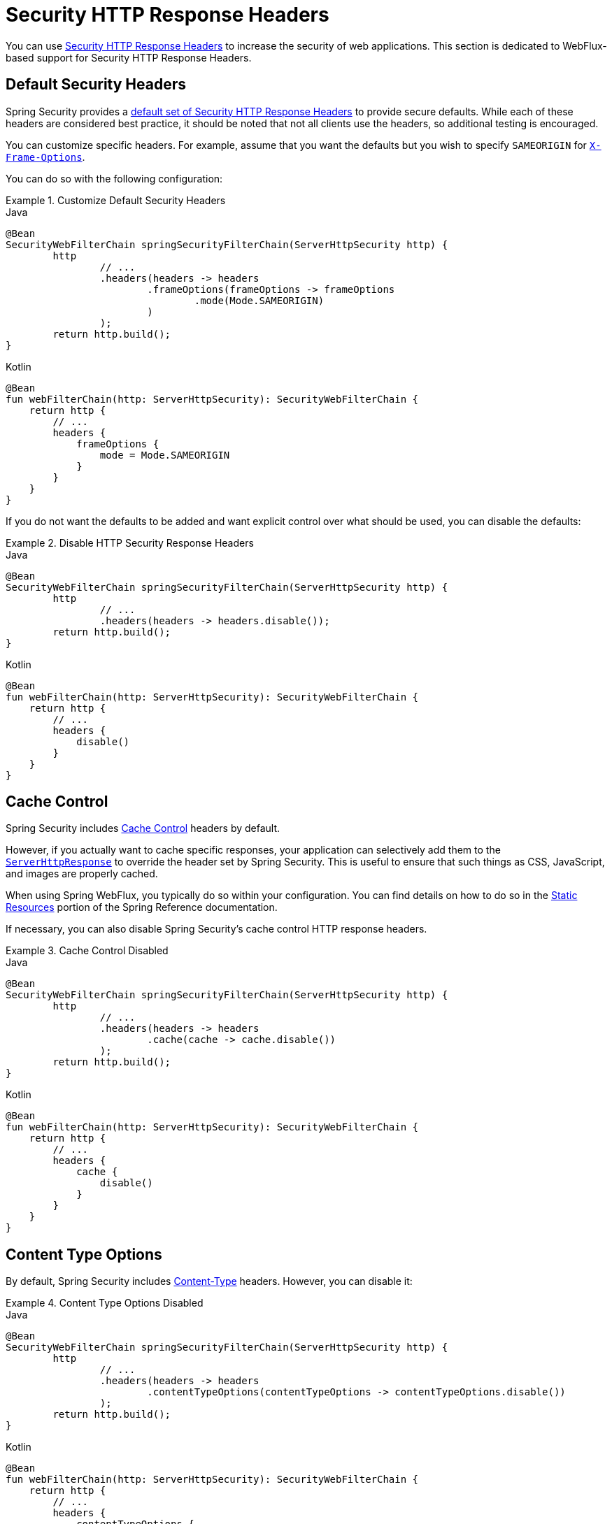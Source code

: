 [[webflux-headers]]
= Security HTTP Response Headers

You can use xref:features/exploits/headers.adoc#headers[Security HTTP Response Headers] to increase the security of web applications.
This section is dedicated to WebFlux-based support for Security HTTP Response Headers.

[[webflux-headers-default]]
== Default Security Headers

Spring Security provides a xref:features/exploits/headers.adoc#headers-default[default set of Security HTTP Response Headers] to provide secure defaults.
While each of these headers are considered best practice, it should be noted that not all clients use the headers, so additional testing is encouraged.

You can customize specific headers.
For example, assume that you want the defaults but you wish to specify `SAMEORIGIN` for xref:servlet/exploits/headers.adoc#servlet-headers-frame-options[`X-Frame-Options`].

You can do so with the following configuration:

.Customize Default Security Headers
====
.Java
[source,java,role="primary"]
----
@Bean
SecurityWebFilterChain springSecurityFilterChain(ServerHttpSecurity http) {
	http
		// ...
		.headers(headers -> headers
			.frameOptions(frameOptions -> frameOptions
				.mode(Mode.SAMEORIGIN)
			)
		);
	return http.build();
}
----

.Kotlin
[source,kotlin,role="secondary"]
----
@Bean
fun webFilterChain(http: ServerHttpSecurity): SecurityWebFilterChain {
    return http {
        // ...
        headers {
            frameOptions {
                mode = Mode.SAMEORIGIN
            }
        }
    }
}
----
====

If you do not want the defaults to be added and want explicit control over what should be used, you can disable the defaults:


.Disable HTTP Security Response Headers
====
.Java
[source,java,role="primary"]
----
@Bean
SecurityWebFilterChain springSecurityFilterChain(ServerHttpSecurity http) {
	http
		// ...
		.headers(headers -> headers.disable());
	return http.build();
}
----

.Kotlin
[source,kotlin,role="secondary"]
----
@Bean
fun webFilterChain(http: ServerHttpSecurity): SecurityWebFilterChain {
    return http {
        // ...
        headers {
            disable()
        }
    }
}
----
====

[[webflux-headers-cache-control]]
== Cache Control

Spring Security includes xref:features/exploits/headers.adoc#headers-cache-control[Cache Control] headers by default.

However, if you actually want to cache specific responses, your application can selectively add them to the https://docs.spring.io/spring-framework/docs/current/javadoc-api/org/springframework/http/server/reactive/ServerHttpResponse.html[`ServerHttpResponse`] to override the header set by Spring Security.
This is useful to ensure that such things as CSS, JavaScript, and images are properly cached.

When using Spring WebFlux, you typically do so within your configuration.
You can find details on how to do so in the https://docs.spring.io/spring/docs/5.0.0.RELEASE/spring-framework-reference/web-reactive.html#webflux-config-static-resources[Static Resources] portion of the Spring Reference documentation.

If necessary, you can also disable Spring Security's cache control HTTP response headers.

.Cache Control Disabled
====
.Java
[source,java,role="primary"]
----
@Bean
SecurityWebFilterChain springSecurityFilterChain(ServerHttpSecurity http) {
	http
		// ...
		.headers(headers -> headers
			.cache(cache -> cache.disable())
		);
	return http.build();
}
----

.Kotlin
[source,kotlin,role="secondary"]
----
@Bean
fun webFilterChain(http: ServerHttpSecurity): SecurityWebFilterChain {
    return http {
        // ...
        headers {
            cache {
                disable()
            }
        }
    }
}
----
====


[[webflux-headers-content-type-options]]
== Content Type Options
By default, Spring Security includes xref:features/exploits/headers.adoc#headers-content-type-options[Content-Type] headers.
However, you can disable it:

.Content Type Options Disabled
====
.Java
[source,java,role="primary"]
----
@Bean
SecurityWebFilterChain springSecurityFilterChain(ServerHttpSecurity http) {
	http
		// ...
		.headers(headers -> headers
			.contentTypeOptions(contentTypeOptions -> contentTypeOptions.disable())
		);
	return http.build();
}
----

.Kotlin
[source,kotlin,role="secondary"]
----
@Bean
fun webFilterChain(http: ServerHttpSecurity): SecurityWebFilterChain {
    return http {
        // ...
        headers {
            contentTypeOptions {
                disable()
            }
        }
    }
}
----
====

[[webflux-headers-hsts]]
== HTTP Strict Transport Security (HSTS)
By default, Spring Security provides the xref:features/exploits/headers.adoc#headers-hsts[Strict Transport Security] header.
However, you can customize the results explicitly.
For example, the following example explicitly provides HSTS:

.Strict Transport Security
====
.Java
[source,java,role="primary"]
----
@Bean
SecurityWebFilterChain springSecurityFilterChain(ServerHttpSecurity http) {
	http
		// ...
		.headers(headers -> headers
			.hsts(hsts -> hsts
				.includeSubdomains(true)
				.preload(true)
				.maxAge(Duration.ofDays(365))
			)
		);
	return http.build();
}
----

.Kotlin
[source,kotlin,role="secondary"]
----
@Bean
fun webFilterChain(http: ServerHttpSecurity): SecurityWebFilterChain {
    return http {
        // ...
        headers {
            hsts {
                includeSubdomains = true
                preload = true
                maxAge = Duration.ofDays(365)
            }
        }
    }
}
----
====

[[webflux-headers-frame-options]]
== X-Frame-Options
By default, Spring Security disables rendering within an iframe by using xref:features/exploits/headers.adoc#headers-frame-options[`X-Frame-Options`].

You can customize frame options to use the same origin:

.X-Frame-Options: SAMEORIGIN
====
.Java
[source,java,role="primary"]
----
@Bean
SecurityWebFilterChain springSecurityFilterChain(ServerHttpSecurity http) {
	http
		// ...
		.headers(headers -> headers
			.frameOptions(frameOptions -> frameOptions
				.mode(SAMEORIGIN)
			)
		);
	return http.build();
}
----

.Kotlin
[source,kotlin,role="secondary"]
----
@Bean
fun webFilterChain(http: ServerHttpSecurity): SecurityWebFilterChain {
    return http {
        // ...
        headers {
            frameOptions {
                mode = SAMEORIGIN
            }
        }
    }
}
----
====

[[webflux-headers-xss-protection]]
== X-XSS-Protection
By default, Spring Security instructs browsers to disable the XSS Auditor by using <<headers-xss-protection,X-XSS-Protection header>.
You can disable the `X-XSS-Protection` header entirely:

.X-XSS-Protection Customization
====
.Java
[source,java,role="primary"]
----
@Bean
SecurityWebFilterChain springSecurityFilterChain(ServerHttpSecurity http) {
	http
		// ...
		.headers(headers -> headers
			.xssProtection(xssProtection -> xssProtection.disable())
		);
	return http.build();
}
----

.Kotlin
[source,kotlin,role="secondary"]
----
@Bean
fun webFilterChain(http: ServerHttpSecurity): SecurityWebFilterChain {
    return http {
        // ...
        headers {
            xssProtection {
                disable()
            }
        }
    }
}
----
====

You can also change the header value:

.X-XSS-Protection Explicit header value
====
.Java
[source,java,role="primary"]
----
@Bean
SecurityWebFilterChain springSecurityFilterChain(ServerHttpSecurity http) {
	http
		// ...
		.headers(headers -> headers
			.xssProtection(xssProtection -> xssProtection.headerValue(XXssProtectionServerHttpHeadersWriter.HeaderValue.ENABLED_MODE_BLOCK))
		);
	return http.build();
}
----

.Kotlin
[source,kotlin,role="secondary"]
----
@Bean
fun webFilterChain(http: ServerHttpSecurity): SecurityWebFilterChain {
    return http {
        // ...
        headers {
            xssProtection {
                headerValue = XXssProtectionServerHttpHeadersWriter.HeaderValue.ENABLED_MODE_BLOCK
            }
        }
    }
}
----
====

[[webflux-headers-csp]]
== Content Security Policy (CSP)
By default, Spring Security does not add xref:features/exploits/headers.adoc#headers-csp[Content Security Policy], because a reasonable default is impossible to know without the context of the application.
The web application author must declare the security policies to enforce and/or monitor for the protected resources.

For example, consider the following security policy:

.Content Security Policy Example
====
[source,http]
----
Content-Security-Policy: script-src 'self' https://trustedscripts.example.com; object-src https://trustedplugins.example.com; report-uri /csp-report-endpoint/
----
====

Given the preceding policy, you can enable the CSP header:

.Content Security Policy
====
.Java
[source,java,role="primary"]
----
@Bean
SecurityWebFilterChain springSecurityFilterChain(ServerHttpSecurity http) {
	http
		// ...
		.headers(headers -> headers
			.contentSecurityPolicy(policy -> policy
				.policyDirectives("script-src 'self' https://trustedscripts.example.com; object-src https://trustedplugins.example.com; report-uri /csp-report-endpoint/")
			)
		);
	return http.build();
}
----

.Kotlin
[source,kotlin,role="secondary"]
----
@Bean
fun webFilterChain(http: ServerHttpSecurity): SecurityWebFilterChain {
    return http {
        // ...
        headers {
            contentSecurityPolicy {
                policyDirectives = "script-src 'self' https://trustedscripts.example.com; object-src https://trustedplugins.example.com; report-uri /csp-report-endpoint/"
            }
        }
    }
}
----
====

To enable the CSP `report-only` header, provide the following configuration:

.Content Security Policy Report Only
====
.Java
[source,java,role="primary"]
----
@Bean
SecurityWebFilterChain springSecurityFilterChain(ServerHttpSecurity http) {
	http
		// ...
		.headers(headers -> headers
			.contentSecurityPolicy(policy -> policy
				.policyDirectives("script-src 'self' https://trustedscripts.example.com; object-src https://trustedplugins.example.com; report-uri /csp-report-endpoint/")
				.reportOnly()
			)
		);
	return http.build();
}
----

.Kotlin
[source,kotlin,role="secondary"]
----
@Bean
fun webFilterChain(http: ServerHttpSecurity): SecurityWebFilterChain {
    return http {
        // ...
        headers {
            contentSecurityPolicy {
                policyDirectives = "script-src 'self' https://trustedscripts.example.com; object-src https://trustedplugins.example.com; report-uri /csp-report-endpoint/"
                reportOnly = true
            }
        }
    }
}
----
====

[[webflux-headers-referrer]]
== Referrer Policy

By default, Spring Security does not add xref:features/exploits/headers.adoc#headers-referrer[Referrer Policy] headers.
You can enable the Referrer Policy header using configuration as shown below:

.Referrer Policy Configuration
====
.Java
[source,java,role="primary"]
----
@Bean
SecurityWebFilterChain springSecurityFilterChain(ServerHttpSecurity http) {
	http
		// ...
		.headers(headers -> headers
			.referrerPolicy(referrer -> referrer
				.policy(ReferrerPolicy.SAME_ORIGIN)
			)
		);
	return http.build();
}
----

.Kotlin
[source,kotlin,role="secondary"]
----
@Bean
fun webFilterChain(http: ServerHttpSecurity): SecurityWebFilterChain {
    return http {
        // ...
        headers {
            referrerPolicy {
                policy = ReferrerPolicy.SAME_ORIGIN
            }
        }
    }
}
----
====


[[webflux-headers-feature]]
== Feature Policy

By default, Spring Security does not add xref:features/exploits/headers.adoc#headers-feature[Feature Policy] headers.
Consider the following `Feature-Policy` header:

.Feature-Policy Example
====
[source]
----
Feature-Policy: geolocation 'self'
----
====

You can enable the preceding Feature Policy header:

.Feature-Policy Configuration
====
.Java
[source,java,role="primary"]
----
@Bean
SecurityWebFilterChain springSecurityFilterChain(ServerHttpSecurity http) {
	http
		// ...
		.headers(headers -> headers
			.featurePolicy("geolocation 'self'")
		);
	return http.build();
}
----

.Kotlin
[source,kotlin,role="secondary"]
----
@Bean
fun webFilterChain(http: ServerHttpSecurity): SecurityWebFilterChain {
    return http {
        // ...
        headers {
            featurePolicy("geolocation 'self'")
        }
    }
}
----
====


[[webflux-headers-permissions]]
== Permissions Policy

By default, Spring Security does not add xref:features/exploits/headers.adoc#headers-permissions[Permissions Policy] headers.
Consider the following `Permissions-Policy` header:

.Permissions-Policy Example
====
[source]
----
Permissions-Policy: geolocation=(self)
----
====

You can enable the preceding Permissions Policy header:

.Permissions-Policy Configuration
====
.Java
[source,java,role="primary"]
----
@Bean
SecurityWebFilterChain springSecurityFilterChain(ServerHttpSecurity http) {
	http
		// ...
		.headers(headers -> headers
			.permissionsPolicy(permissions -> permissions
				.policy("geolocation=(self)")
			)
		);
	return http.build();
}
----

.Kotlin
[source,kotlin,role="secondary"]
----
@Bean
fun webFilterChain(http: ServerHttpSecurity): SecurityWebFilterChain {
    return http {
        // ...
        headers {
            permissionsPolicy {
                policy = "geolocation=(self)"
            }
        }
    }
}
----
====


[[webflux-headers-clear-site-data]]
== Clear Site Data

By default, Spring Security does not add xref:features/exploits/headers.adoc#headers-clear-site-data[Clear-Site-Data] headers.
Consider the following `Clear-Site-Data` header:

.Clear-Site-Data Example
====
----
Clear-Site-Data: "cache", "cookies"
----
====

You can send the `Clear-Site-Data` header on logout:

.Clear-Site-Data Configuration
====
.Java
[source,java,role="primary"]
----
@Bean
SecurityWebFilterChain springSecurityFilterChain(ServerHttpSecurity http) {
	ServerLogoutHandler securityContext = new SecurityContextServerLogoutHandler();
	ClearSiteDataServerHttpHeadersWriter writer = new ClearSiteDataServerHttpHeadersWriter(CACHE, COOKIES);
	ServerLogoutHandler clearSiteData = new HeaderWriterServerLogoutHandler(writer);
	DelegatingServerLogoutHandler logoutHandler = new DelegatingServerLogoutHandler(securityContext, clearSiteData);

	http
		// ...
		.logout()
			.logoutHandler(logoutHandler);
	return http.build();
}
----

.Kotlin
[source,kotlin,role="secondary"]
----
@Bean
fun webFilterChain(http: ServerHttpSecurity): SecurityWebFilterChain {
    val securityContext: ServerLogoutHandler = SecurityContextServerLogoutHandler()
    val writer = ClearSiteDataServerHttpHeadersWriter(CACHE, COOKIES)
    val clearSiteData: ServerLogoutHandler = HeaderWriterServerLogoutHandler(writer)
    val customLogoutHandler = DelegatingServerLogoutHandler(securityContext, clearSiteData)

    return http {
        // ...
        logout {
            logoutHandler = customLogoutHandler
        }
    }
}
----
====
